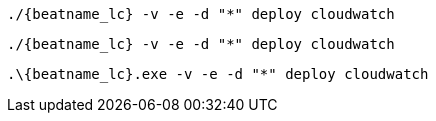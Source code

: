 // tag::mac[]
["source","sh",subs="attributes"]
----
./{beatname_lc} -v -e -d "*" deploy cloudwatch
----
// end::mac[]

// tag::linux[]
["source","sh",subs="attributes"]
----
./{beatname_lc} -v -e -d "*" deploy cloudwatch
----
// end::linux[]
// tag::win[]
["source","sh",subs="attributes"]
----
.{backslash}{beatname_lc}.exe -v -e -d "*" deploy cloudwatch
----
// end::win[]
